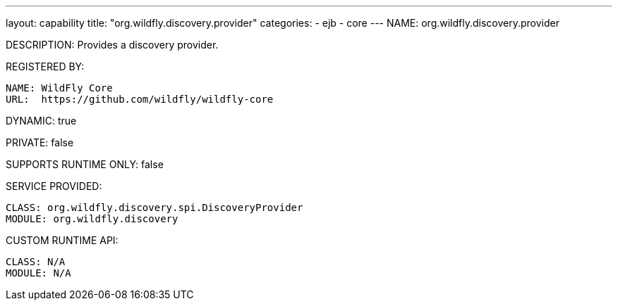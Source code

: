 ---
layout: capability
title:  "org.wildfly.discovery.provider"
categories:
  - ejb
  - core
---
NAME: org.wildfly.discovery.provider

DESCRIPTION: Provides a discovery provider.

REGISTERED BY:
  
  NAME: WildFly Core
  URL:  https://github.com/wildfly/wildfly-core

DYNAMIC: true

PRIVATE: false

SUPPORTS RUNTIME ONLY: false

SERVICE PROVIDED:

  CLASS: org.wildfly.discovery.spi.DiscoveryProvider
  MODULE: org.wildfly.discovery

CUSTOM RUNTIME API:

  CLASS: N/A
  MODULE: N/A
